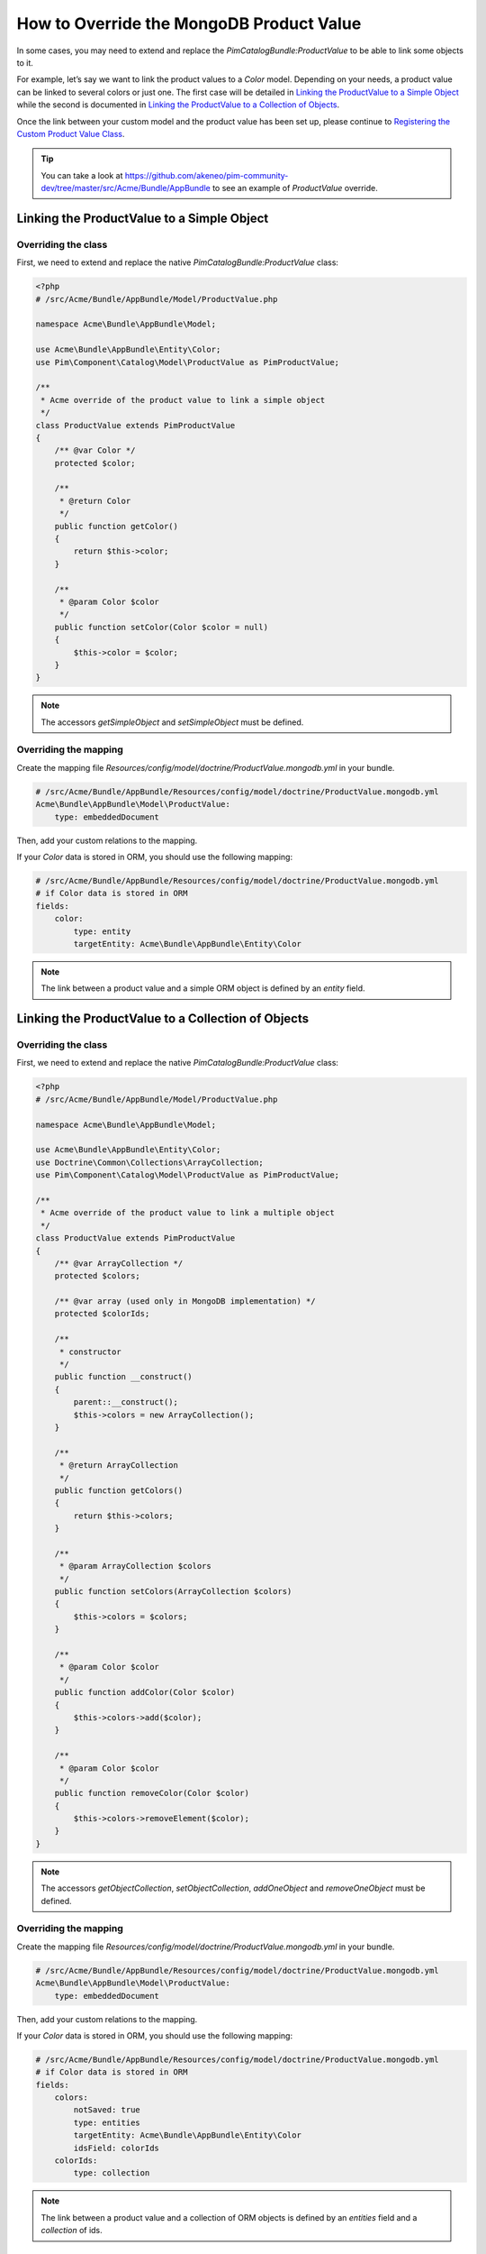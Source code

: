 How to Override the MongoDB Product Value
=========================================

In some cases, you may need to extend and replace the `PimCatalogBundle:ProductValue` to be able to link some objects to it.

For example, let’s say we want to link the product values to a `Color` model.
Depending on your needs, a product value can be linked to several colors or just one.
The first case will be detailed in `Linking the ProductValue to a Simple Object`_
while the second is documented in `Linking the ProductValue to a Collection of Objects`_.

Once the link between your custom model and the product value has been set up,
please continue to `Registering the Custom Product Value Class`_.

.. tip::
    You can take a look at https://github.com/akeneo/pim-community-dev/tree/master/src/Acme/Bundle/AppBundle to see an example of `ProductValue` override.

Linking the ProductValue to a Simple Object
-------------------------------------------

Overriding the class
********************

First, we need to extend and replace the native `PimCatalogBundle:ProductValue` class:

.. code-block:: php

    <?php
    # /src/Acme/Bundle/AppBundle/Model/ProductValue.php

    namespace Acme\Bundle\AppBundle\Model;

    use Acme\Bundle\AppBundle\Entity\Color;
    use Pim\Component\Catalog\Model\ProductValue as PimProductValue;

    /**
     * Acme override of the product value to link a simple object
     */
    class ProductValue extends PimProductValue
    {
        /** @var Color */
        protected $color;

        /**
         * @return Color
         */
        public function getColor()
        {
            return $this->color;
        }

        /**
         * @param Color $color
         */
        public function setColor(Color $color = null)
        {
            $this->color = $color;
        }
    }

.. note::
    The accessors `getSimpleObject` and `setSimpleObject` must be defined.


Overriding the mapping
**********************

Create the mapping file `Resources/config/model/doctrine/ProductValue.mongodb.yml` in your bundle.

.. code-block:: yaml

    # /src/Acme/Bundle/AppBundle/Resources/config/model/doctrine/ProductValue.mongodb.yml
    Acme\Bundle\AppBundle\Model\ProductValue:
        type: embeddedDocument

Then, add your custom relations to the mapping.

If your `Color` data is stored in ORM, you should use the following mapping:

.. code-block:: yaml

    # /src/Acme/Bundle/AppBundle/Resources/config/model/doctrine/ProductValue.mongodb.yml
    # if Color data is stored in ORM
    fields:
        color:
            type: entity
            targetEntity: Acme\Bundle\AppBundle\Entity\Color

.. note::
    The link between a product value and a simple ORM object is defined by an *entity* field.


Linking the ProductValue to a Collection of Objects
---------------------------------------------------

Overriding the class
********************

First, we need to extend and replace the native `PimCatalogBundle:ProductValue` class:

.. code-block:: php

    <?php
    # /src/Acme/Bundle/AppBundle/Model/ProductValue.php

    namespace Acme\Bundle\AppBundle\Model;

    use Acme\Bundle\AppBundle\Entity\Color;
    use Doctrine\Common\Collections\ArrayCollection;
    use Pim\Component\Catalog\Model\ProductValue as PimProductValue;

    /**
     * Acme override of the product value to link a multiple object
     */
    class ProductValue extends PimProductValue
    {
        /** @var ArrayCollection */
        protected $colors;

        /** @var array (used only in MongoDB implementation) */
        protected $colorIds;

        /**
         * constructor
         */
        public function __construct()
        {
            parent::__construct();
            $this->colors = new ArrayCollection();
        }

        /**
         * @return ArrayCollection
         */
        public function getColors()
        {
            return $this->colors;
        }

        /**
         * @param ArrayCollection $colors
         */
        public function setColors(ArrayCollection $colors)
        {
            $this->colors = $colors;
        }

        /**
         * @param Color $color
         */
        public function addColor(Color $color)
        {
            $this->colors->add($color);
        }

        /**
         * @param Color $color
         */
        public function removeColor(Color $color)
        {
            $this->colors->removeElement($color);
        }
    }

.. note::
    The accessors `getObjectCollection`, `setObjectCollection`, `addOneObject` and `removeOneObject` must be defined.


Overriding the mapping
**********************

Create the mapping file `Resources/config/model/doctrine/ProductValue.mongodb.yml` in your bundle.

.. code-block:: yaml

    # /src/Acme/Bundle/AppBundle/Resources/config/model/doctrine/ProductValue.mongodb.yml
    Acme\Bundle\AppBundle\Model\ProductValue:
        type: embeddedDocument

Then, add your custom relations to the mapping.

If your `Color` data is stored in ORM, you should use the following mapping:

.. code-block:: yaml

    # /src/Acme/Bundle/AppBundle/Resources/config/model/doctrine/ProductValue.mongodb.yml
    # if Color data is stored in ORM
    fields:
        colors:
            notSaved: true
            type: entities
            targetEntity: Acme\Bundle\AppBundle\Entity\Color
            idsField: colorIds
        colorIds:
            type: collection

.. note::
    The link between a product value and a collection of ORM objects is defined by an *entities* field and a *collection* of ids.


Registering the Custom Product Value Class
------------------------------------------

First, configure the parameter for your `ProductValue` class:

.. code-block:: yaml

    # /src/Acme/Bundle/AppBundle/Resources/config/entities.yml
    parameters:
        pim_catalog.entity.product_value.class: Acme\Bundle\AppBundle\Model\ProductValue

Don't forget to register your `entities.yml` file in your bundle's extension.


Then, configure the mapping override in your application configuration:

.. code-block:: yaml

    # app/config/config.yml
    akeneo_storage_utils:
        mapping_overrides:
            -
                original: Pim\Component\Catalog\Model\ProductValue
                override: Acme\Bundle\AppBundle\Model\ProductValue

.. note::
    The `akeneo_storage_utils.mapping_overrides` configuration avoids to have to copy/paste the full
    `Pim\\Bundle\\CatalogBundle\\Model\\ProductValue` mapping into your `Acme\\Bundle\\AppBundle\\Entity\\ProductValue`
    mapping.


Then, you have to tell Doctrine that your MongoDB classes' mappings are located in the folder
`Resources/config/model/doctrine` of your bundle. To do that, you have to edit the `build` method of
your `AcmeAppBundle` class as follows:

.. code-block:: php

    <?php

    //src/Acme/Bundle/AppBundle/AcmeAppBundle.php
    namespace Acme\Bundle\AppBundle;

    use Akeneo\Bundle\StorageUtilsBundle\AkeneoStorageUtilsBundle;
    use Symfony\Component\DependencyInjection\ContainerBuilder;
    use Symfony\Component\HttpKernel\Bundle\Bundle;

    class AcmeAppBundle extends Bundle
    {
        /**
         * {@inheritdoc}
         */
        public function build(ContainerBuilder $container)
        {
            $productMappings = array(
                realpath(__DIR__ . '/Resources/config/model/doctrine') => 'Acme\Bundle\AppBundle\Model'
            );

            $mongoDBClass = AkeneoStorageUtilsBundle::DOCTRINE_MONGODB;
            $container->addCompilerPass(
                $mongoDBClass::createYamlMappingDriver(
                    $productMappings,
                    ['doctrine.odm.mongodb.document_manager'],
                    'akeneo_storage_utils.storage_driver.doctrine/mongodb-odm'
                )
            );
        }
    }


Finally, check that your mapping override is correct by launching the following command:
(you should see your `Acme\\Bundle\\AppBundle\\Model\\ProductValue` class):

.. code-block:: bash

    php app/console doctrine:mongodb:mapping:info

Now you are ready to perform a Doctrine schema update and use your own `ProductValue` class.
